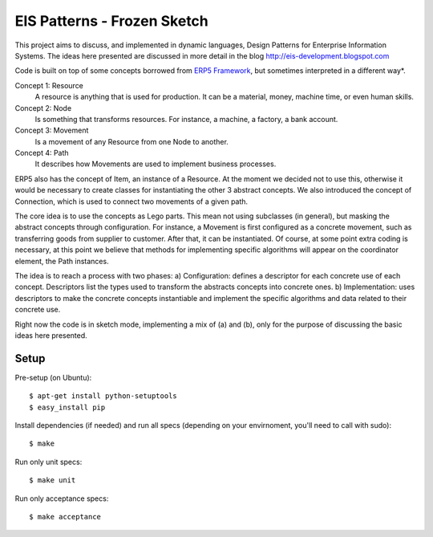 EIS Patterns - Frozen Sketch
============

This project aims to discuss, and implemented in dynamic languages, Design
Patterns for Enterprise Information Systems. The ideas here presented are
discussed in more detail in the blog http://eis-development.blogspot.com

Code is built on top of some concepts borrowed from `ERP5 Framework
<http://www.erp5.org>`_, but
sometimes interpreted in a different way*.

Concept 1: Resource
  A resource is anything that is used for production. It can be a material, money,
  machine time, or even human skills.

Concept 2: Node
  Is something that transforms resources. For instance, a machine, a factory, a
  bank account.

Concept 3: Movement
  Is a movement of any Resource from one Node to another.

Concept 4: Path
  It describes how Movements are used to implement business processes.

ERP5 also has the concept of Item, an instance of a Resource. At the moment we
decided not to use this, otherwise it would be necessary to create classes for
instantiating the other 3 abstract concepts. We also introduced the concept of
Connection, which is used to connect two movements of a given path.

The core idea is to use the concepts as Lego parts. This mean not using
subclasses (in general), but masking the abstract concepts through
configuration. For instance, a Movement is first configured as a concrete
movement, such as transferring goods from supplier to customer. After that, it
can be instantiated. Of course, at some point extra coding is necessary, at this
point we believe that methods for implementing specific algorithms will appear
on the coordinator element, the Path instances.

The idea is to reach a process with two phases:
a) Configuration: defines a descriptor for each concrete use of each concept.
Descriptors list the types used to transform the abstracts concepts into
concrete ones.
b) Implementation: uses descriptors to make the concrete concepts instantiable
and implement the specific algorithms and data related to their concrete use.

Right now the code is in sketch mode, implementing a mix of (a) and (b), only
for the purpose of discussing the basic ideas here presented.


Setup
-----

Pre-setup (on Ubuntu)::

    $ apt-get install python-setuptools
    $ easy_install pip


Install dependencies (if needed) and run all specs (depending on your
envirnoment, you'll need to call with sudo)::

    $ make


Run only unit specs::

    $ make unit


Run only acceptance specs::

    $ make acceptance

